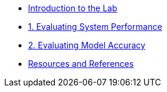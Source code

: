 * xref:index.adoc[Introduction to the Lab]
* xref:01-guidellm.adoc[1. Evaluating System Performance]
* xref:02-lm-eval-harness.adoc[2. Evaluating Model Accuracy]
* xref:resources.adoc[Resources and References]